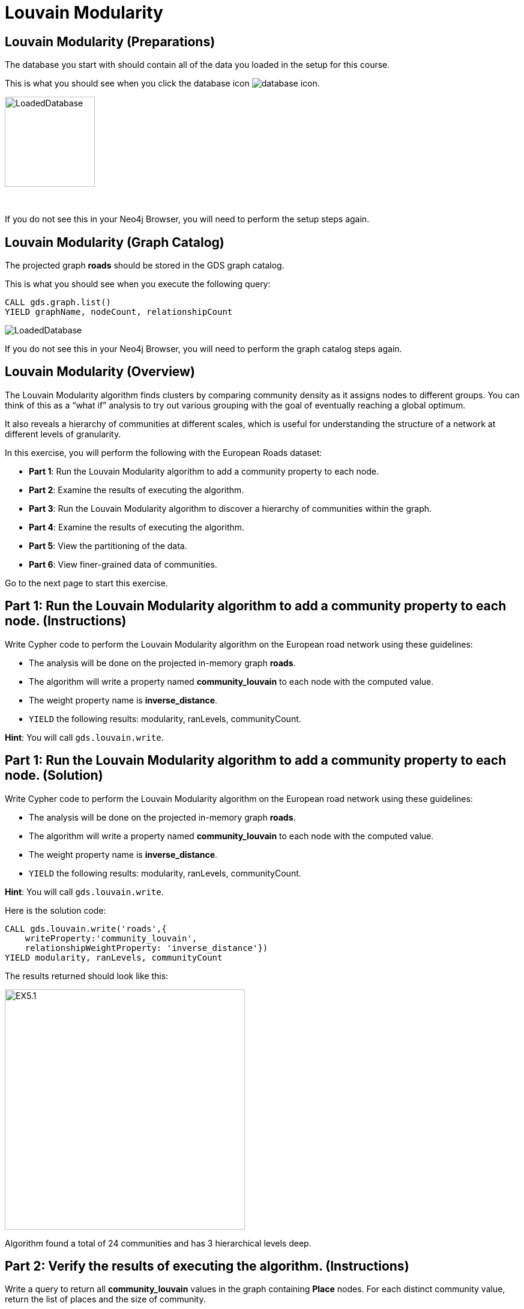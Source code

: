= Louvain Modularity
:icons: font

== Louvain Modularity (Preparations)

The database you start with should contain all of the data you loaded in the setup for this course.

This is what you should see when you click the database icon image:database-icon.png[].

image::LoadedDatabase.png[LoadedDatabase,width=150]

{nbsp} +

If you do not see this in your Neo4j Browser, you will need to perform the setup steps again.

== Louvain Modularity (Graph Catalog)

The projected graph *roads* should be stored in the GDS graph catalog.

This is what you should see when you execute the following query:

[source, cypher]
----
CALL gds.graph.list()
YIELD graphName, nodeCount, relationshipCount
----

image::LoadedRoadsGraph.png[LoadedDatabase]

If you do not see this in your Neo4j Browser, you will need to perform the graph catalog steps again.

== Louvain Modularity (Overview)

The Louvain Modularity algorithm finds clusters by comparing community density as it assigns nodes to different groups.
You can think of this as a “what if” analysis to try out various grouping with the goal of eventually reaching a global optimum.

It also reveals a hierarchy of communities at different scales, which is useful for understanding the structure of a network at different levels of granularity.

In this exercise, you will perform the following with the European Roads dataset:

* *Part 1*: Run the Louvain Modularity algorithm to add a community property to each node.
* *Part 2*: Examine the results of executing the algorithm.
* *Part 3*: Run the Louvain Modularity algorithm to discover a hierarchy of communities within the graph.
* *Part 4*: Examine the results of executing the algorithm.
* *Part 5*: View the partitioning of the data.
* *Part 6*: View finer-grained data of communities.

Go to the next page to start this exercise.

== Part 1: Run the Louvain Modularity algorithm to add a community property to each node. (Instructions)

Write Cypher code to perform the Louvain Modularity algorithm on the European road network using these guidelines:

* The analysis will be done on the projected in-memory graph *roads*.
* The algorithm will write a property named *community_louvain* to each node with the computed value.
* The weight property name is *inverse_distance*.
* `YIELD` the following results: modularity, ranLevels, communityCount.

*Hint*: You will call `gds.louvain.write`.

== Part 1: Run the Louvain Modularity algorithm to add a community property to each node. (Solution)

Write Cypher code to perform the Louvain Modularity algorithm on the European road network using these guidelines:

* The analysis will be done on the projected in-memory graph *roads*.
* The algorithm will write a property named *community_louvain* to each node with the computed value.
* The weight property name is *inverse_distance*.
* `YIELD` the following results: modularity, ranLevels, communityCount.

*Hint*: You will call `gds.louvain.write`.

Here is the solution code:

[source, cypher]
----
CALL gds.louvain.write('roads',{
    writeProperty:'community_louvain', 
    relationshipWeightProperty: 'inverse_distance'})
YIELD modularity, ranLevels, communityCount
----

The results returned should look like this:

[.thumb]
image::EXLM.1.png[EX5.1,width=400]

Algorithm found a total of 24 communities and has 3 hierarchical levels deep.

== Part 2: Verify the results of executing the algorithm. (Instructions)

Write a query to return all *community_louvain* values in the graph containing *Place* nodes.
For each distinct community value, return the list of places and the size of community.

== Part 2: Verify the results of executing the algorithm. (Solution)

Write a query to return all *community_louvain* values in the graph containing *Place* nodes.
For each distinct community value, return the list of places and the size of community.

Here is the solution code:

[source, cypher]
----
MATCH (node:Place)
RETURN node.community_louvain AS communityId,
       count(*) AS communitySize,
       collect(node.name) AS places
ORDER BY communitySize DESC
LIMIT 10
----

The results returned should look like this:

[.thumb]
image::EXLM.2.png[EXLM.2,width=400]

{nbsp} +

As you can see, the algorithm found 25 different communities.

== Part 3: Run the Louvain Modularity algorithm to discover a hierarchy of communities within the graph. (Instructions)

Write Cypher code to perform the Louvain Modularity algorithm on the European road network using these guidelines:

* The analysis will be done on the projected in-memory graph *roads*.
* Specify that intermediate communities are to be analyzed.
* The algorithm will write a property named *communities_louvain* to each node with the computed value for intermediate communities.
* The weight property name is *inverse_distance*.
* `YIELD` the following results: modularity, ranLevels, communityCount.

*Hint*: You will call `gds.louvain.write`.

== Part 3: Run the Louvain Modularity algorithm to discover a hierarchy of communities within the graph. (Solution)

Write Cypher code to perform the Louvain Modularity algorithm on the European road network using these guidelines:

* The analysis will be done on the projected in-memory graph *roads*.
* Specify that intermediate communities are to be analyzed.
* The algorithm will write a property named *communities_louvain* to each node with the computed value for intermediate communities.
* The weight property name is *inverse_distance*.
* `YIELD` the following results: modularity, ranLevels, communityCount.

*Hint*: You will call `gds.louvain.write`.

Here is the solution code:

[source, cypher]
----
CALL gds.louvain.write('roads',{
    writeProperty:'communities_louvain', 
    relationshipWeightProperty: 'inverse_distance',
    includeIntermediateCommunities: true})
YIELD modularity, ranLevels, communityCount

----

The results returned should look like this:

[.thumb]
image::EXLM.1.png[EXLM.1,width=400]

== Part 4: Verify the results of executing the algorithm. (Instructions)

Write a query to return all *communities_louvain* values in the graph containing *Place* nodes.
For each distinct communities value, return the list of places and the community size.

== Part 4: Verify the results of executing the algorithm. (Solution)

Write a query to return all *communities_louvain* values in the graph containing *Place* nodes.
For each distinct communities value, return the list of places and the community size.

Here is the solution code:

[source, cypher]
----
MATCH (node:Place)
RETURN node.communities_louvain AS communities,
       count(*) AS communitiesSize,
       collect(node.name) AS places
ORDER BY communitiesSize DESC
LIMIT 10
----

The results returned should look like this:

[.thumb]
image::EXLM.4.png[EX5.4,width=400]

== Part 5: View the partitioning of the data. (Instructions/Solution)

You can then query the graph to find which nodes are in each partition.
Let’s start with the final (and most coarse grained partition):

The results will be the same as before

Execute this code:

[source, cypher]
----
MATCH (place:Place)
RETURN place.communities_louvain[-1] AS community,
       count(*) as communitiesSize,
       collect(place.name) AS places
ORDER BY communitiesSize DESC
LIMIT 10
----

The results returned should look like this:

[.thumb]
image::EXLM.2.png[EXLM.2,width=400]

{nbsp} +

If you want to find one of the intermediate partitions you can execute this code:

[source, cypher]
----
MATCH (place:Place)
RETURN place.communities_louvain[0] AS community,
       count(*) as communitiesSize,
       collect(place.name) AS places
ORDER BY communitiesSize DESC
LIMIT 10
----

The results returned should look like this:

[.thumb]
image::EXLM.5.png[EXLM.5,width=400]

== Part 6: View finer-grained community data. (Instructions/Solution)

It may be easier to see how the algorithm works if we look at the intermediate communities for a single place.
Let’s explore the clusters that London was assigned to.

You can find the first (and finest-grained) partition by running the following query:

[source, cypher]
----
UNWIND range(0,4) as level
MATCH (home:Place {name: "London"})
MATCH (place:Place) WHERE place.communities_louvain[level] = home.communities_louvain[level]
RETURN level,
       place.communities_louvain[level] AS community, 
       count(*) as communitiesSize,
       collect(place.name) AS places
----

The results returned should look like this:

[.thumb]
image::EXLM.6.png[EXLM.6,width=400]

{nbsp} +

If we want to find the coarser-grained partitions we can change the first line of the query to look at different indexes in the array.
Try changing it to 1, 2, and 3 to see the clusters that London ends up in.

Try looking up the partitions for another place. e.g. Berlin, Paris, Amsterdam.

== Louvain Modularity: Taking it further

. Try using the stream version of the algorithm.
. Try different configuration values.

== Louvain Modularity (Summary)

In this exercise, you gained some experience with writing Cypher to implement the Louvain Modularity algorithm using the European Roads dataset.
The Louvain Modularity algorithm finds clusters by comparing community density as it assigns nodes to different groups.

